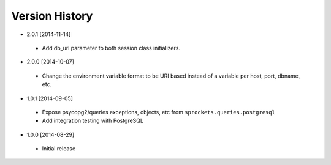 Version History
---------------
- 2.0.1 [2014-11-14]
 - Add db_url parameter to both session class initializers.
- 2.0.0 [2014-10-07]
 - Change the environment variable format to be URI based instead of a variable per host, port, dbname, etc.
- 1.0.1 [2014-09-05]
 - Expose psycopg2/queries exceptions, objects, etc from ``sprockets.queries.postgresql``
 - Add integration testing with PostgreSQL
- 1.0.0 [2014-08-29]
 - Initial release
